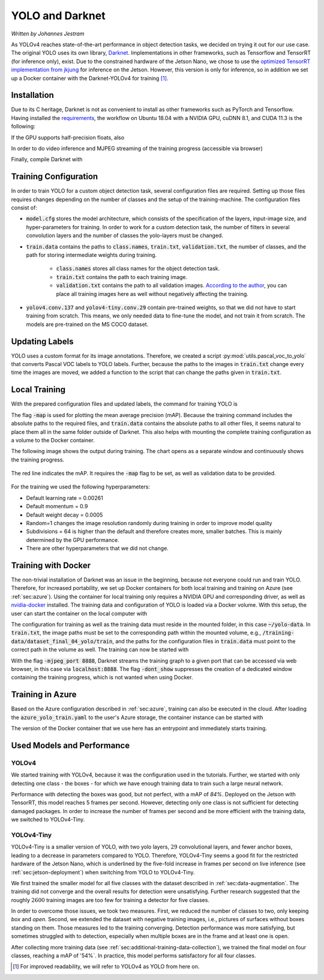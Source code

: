 YOLO and Darknet
================

*Written by Johannes Jestram*

As YOLOv4 reaches state-of-the-art performance in object detection tasks, we decided on trying it out for our use case.
The original YOLO uses its own library, `Darknet <https://github.com/AlexeyAB/darknet>`_. Implementations in other frameworks, such as Tensorflow and TensorRT (for inference only), exist. Due to the constrained hardware of the Jetson Nano, we chose to use the `optimized TensorRT implementation from jkjung <https://github.com/jkjung-avt/tensorrt_demos/>`_ for inference on the Jetson. However, this version is only for inference, so in addition we set up a Docker container with the Darknet-YOLOv4 for training [#]_.

Installation
------------

Due to its C heritage, Darknet is not as convenient to install as other frameworks such as PyTorch and Tensorflow. Having installed the `requirements <https://github.com/AlexeyAB/darknet#requirements-for-windows-linux-and-macos>`_, the workflow on Ubuntu 18.04 with a NVIDIA GPU, cuDNN 8.1, and CUDA 11.3 is the following:

.. code-block:: bash
    :linenos:

    $git clone https://github.com/AlexeyAB/darknet.git
    $cd darknet
    $sed -i "s|GPU=0|GPU=1|g" Makefile
    $sed -i "s|CUDNN=0|CUDNN=1|g" Makefile
    
If the GPU supports half-precision floats, also

.. code-block:: bash
    :linenos:

    $sed -i "s|CUDNN_HALF=0|CUDNN_HALF=1|g" Makefile


In order to do video inference and MJPEG streaming of the training progress (accessible via browser)

.. code-block:: bash
    :linenos:

    $sed -i "s|OPENCV=0|OPENCV=1|g" Makefile


Finally, compile Darknet with

.. code-block:: bash
    :linenos:

    $make

Training Configuration
----------------------

In order to train YOLO for a custom object detection task, several configuration files are required. Setting up those files requires changes depending on the number of classes and the setup of the training-machine. The configuration files consist of:

- :code:`model.cfg` stores the model architecture, which consists of the specification of the layers, input-image size, and hyper-parameters for training. In order to work for a custom detection task, the number of filters in several convolution layers and the number of classes the yolo-layers must be changed.
- :code:`train.data` contains the paths to :code:`class.names`, :code:`train.txt`, :code:`validation.txt`, the number of classes, and the path for storing intermediate weights during training.

    - :code:`class.names` stores all class names for the object detection task.
    - :code:`train.txt` contains the path to each training image.
    - :code:`validation.txt` contains the path to all validation images. `According to the author <https://www.ccoderun.ca/programming/darknet_faq/#train_and_valid>`_, you can place all training images here as well without negatively affecting the training.
    
- :code:`yolov4.conv.137` and :code:`yolov4-tiny.conv.29` contain pre-trained weights, so that we did not have to start training from scratch. This means, we only needed data to fine-tune the model, and not train it from scratch. The models are pre-trained on the MS COCO dataset.


Updating Labels
---------------

YOLO uses a custom format for its image annotations. Therefore, we created a script :py:mod:`utils.pascal_voc_to_yolo` that converts Pascal VOC labels to YOLO labels. Further, because the paths to the images in :code:`train.txt` change every time the images are moved, we added a function to the script that can change the paths given in :code:`train.txt`.

Local Training
--------------

With the prepared configuration files and updated labels, the command for training YOLO is 

.. code-block:: bash
    :linenos:

    $cd darknet
    $./darknet detector train path/to/train.data path/to/model.cfg path/to/yolov4.conv.137 -map

The flag :code:`-map` is used for plotting the mean average precision (mAP). Because the training command includes the absolute paths to the required files, and :code:`train.data` contains the absolute paths to all other files, it seems natural to place them all in the same folder outside of Darknet. This also helps with mounting the complete training configuration as a volume to the Docker container.

The following image shows the output during training. The chart opens as a separate window and continuously shows the training progress. 

.. figure:: ../../img/20210708-chart_aisscv-yolov4-tiny-2class.png    
    :width: 50%
    :align: center

    The red line indicates the mAP. It requires the :code:`-map` flag to be set, as well as validation data to be provided.

For the training we used the following hyperparameters:

- Default learning rate = 0.00261
- Default momentum = 0.9
- Default weight decay = 0.0005
- Random=1 changes the image resolution randomly during training in order to improve model quality
- Subdivisions = 64 is higher than the default and therefore creates more, smaller batches. This is mainly determined by the GPU performance.
- There are other hyperparameters that we did not change.

Training with Docker
--------------------

The non-trivial installation of Darknet was an issue in the beginning, because not everyone could run and train YOLO. Therefore, for increased portability, we set up Docker containers for both local training and training on Azure (see :ref:`sec:azure`). Using the container for local training only requires a NVIDIA GPU and corresponding driver, as well as `nvidia-docker <https://github.com/NVIDIA/nvidia-docker>`_ installed. The training data and configuration of YOLO is loaded via a Docker volume. With this setup, the user can start the container on the local computer with

.. code-block:: bash
    :linenos:
    
    nvidia-docker run -it -p 8888:8888 -v ~/yolo-data:/training-data 74797469/yolo-amd64-gpu:no-entrypoint

The configuration for training as well as the training data must reside in the mounted folder, in this case :code:`~/yolo-data`. In :code:`train.txt`, the image paths must be set to the corresponding path within the mounted volume, e.g., :code:`/training-data/dataset_final_04_yolo/train`, and the paths for the configuration files in :code:`train.data` must point to the correct path in the volume as well. The training can now be started with

.. code-block:: bash
    :linenos:
    
    /darknet/darknet detector train /training/aisscv-yolo-4class.data /training/aisscv-yolov4-tiny-4class.cfg /training/yolov4-tiny.conv.29 -map -dont_show -mjpeg_port 8888

With the flag :code:`-mjpeg_port 8888`, Darknet streams the training graph to a given port that can be accessed via web browser, in this case via :code:`localhost:8888`. The flag :code:`-dont_show` suppresses the creation of a dedicated window containing the training progress, which is not wanted when using Docker. 

Training in Azure
-----------------

Based on the Azure configuration described in :ref:`sec:azure`, training can also be executed in the cloud. After loading the :code:`azure_yolo_train.yaml` to the user's Azure storage, the container instance can be started with

.. code-block:: bash
    :linenos:

    az container create -g aiss-cv -f azure_yolo_train.yaml

The version of the Docker container that we use here has an entrypoint and immediately starts training.

Used Models and Performance
---------------------------

.. _sec:yolo-models:

YOLOv4
......

We started training with YOLOv4, because it was the configuration used in the tutorials. Further, we started with only detecting one class - the boxes - for which we have enough training data to train such a large neural network. 

Performance with detecting the boxes was good, but not perfect, with a mAP of `84\%`. Deployed on the Jetson with TensorRT, this model reaches 5 frames per second. However, detecting only one class is not sufficient for detecting damaged packages. In order to increase the number of frames per second and be more efficient with the training data, we switched to YOLOv4-Tiny.

YOLOv4-Tiny
...........

YOLOv4-Tiny is a smaller version of YOLO, with two yolo layers, :math:`29` convolutional layers, and fewer anchor boxes, leading to a decrease in parameters compared to YOLO. Therefore, YOLOv4-Tiny seems a good fit for the restricted hardware of the Jetson Nano, which is underlined by the five-fold increase in frames per second on live inference (see :ref:`sec:jetson-deployment`) when switching from YOLO to YOLOv4-Tiny.

We first trained the smaller model for all five classes with the dataset described in :ref:`sec:data-augmentation`. The training did not converge and the overall results for detection were unsatisfying. Further research suggested that the roughly :math:`2600` training images are too few for training a detector for five classes.

In order to overcome those issues, we took two measures. First, we reduced the number of classes to two, only keeping *box* and *open*. Second, we extended the dataset with negative training images, i.e., pictures of surfaces without boxes standing on them. Those measures led to the training converging. Detection performance was more satisfying, but sometimes struggled with to detection, especially when multiple boxes are in the frame and at least one is open.

After collecting more training data (see :ref:`sec:additional-training-data-collection`), we trained the final model on four classes, reaching a mAP of '54\%`. In practice, this model performs satisfactory for all four classes.

.. [#] For improved readability, we will refer to YOLOv4 as YOLO from here on.
